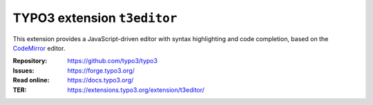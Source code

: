 ============================
TYPO3 extension ``t3editor``
============================

This extension provides a JavaScript-driven editor with syntax highlighting and
code completion, based on the `CodeMirror`_ editor.

.. _CodeMirror: https://codemirror.net/

:Repository:  https://github.com/typo3/typo3
:Issues:      https://forge.typo3.org/
:Read online: https://docs.typo3.org/
:TER:         https://extensions.typo3.org/extension/t3editor/
